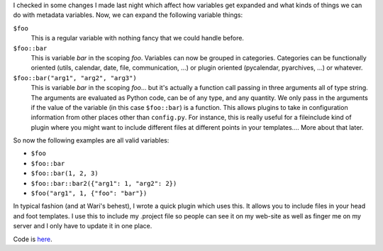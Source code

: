 .. title: pyinclude plugin (showing off variables-with-arguments)
.. slug: pyinclude
.. date: 2003-04-08 23:06:05
.. tags: dev, pyblosxom, python

I checked in some changes I made last night which affect how variables
get expanded and what kinds of things we can do with metadata variables.
Now, we can expand the following variable things:

``$foo``
   This is a regular variable with nothing fancy that we could handle before.

``$foo::bar``
   This is variable *bar* in the scoping *foo*.  Variables can now be grouped
   in categories.  Categories can be functionally oriented (utils, calendar,
   date, file, communication, ...) or plugin oriented (pycalendar, pyarchives,
   ...) or whatever.

``$foo::bar("arg1", "arg2", "arg3")``
   This is variable *bar* in the scoping *foo*...  but it's actually a function
   call passing in three arguments all of type string.  The arguments are
   evaluated as Python code, can be of any type, and any quantity.  We only
   pass in the arguments if the value of the variable (in this case
   ``$foo::bar``) is a function.  This allows plugins to take in configuration
   information from other places other than ``config.py``.  For instance, this
   is really useful for a fileinclude kind of plugin where you might want to
   include different files at different points in your templates....  More
   about that later.

So now the following examples are all valid variables:

* ``$foo``
* ``$foo::bar``
* ``$foo::bar(1, 2, 3)``
* ``$foo::bar::bar2({"arg1": 1, "arg2": 2})``
* ``$foo("arg1", 1, {"foo": "bar"})``

In typical fashion (and at Wari's behest), I wrote a quick plugin
which uses this.  It allows you to include files in your head and
foot templates.  I use this to include my .project file so people can
see it on my web-site as well as finger me on my server and I only
have to update it in one place.

Code is `here </~willkg/dev/pyblosxom/>`_.
